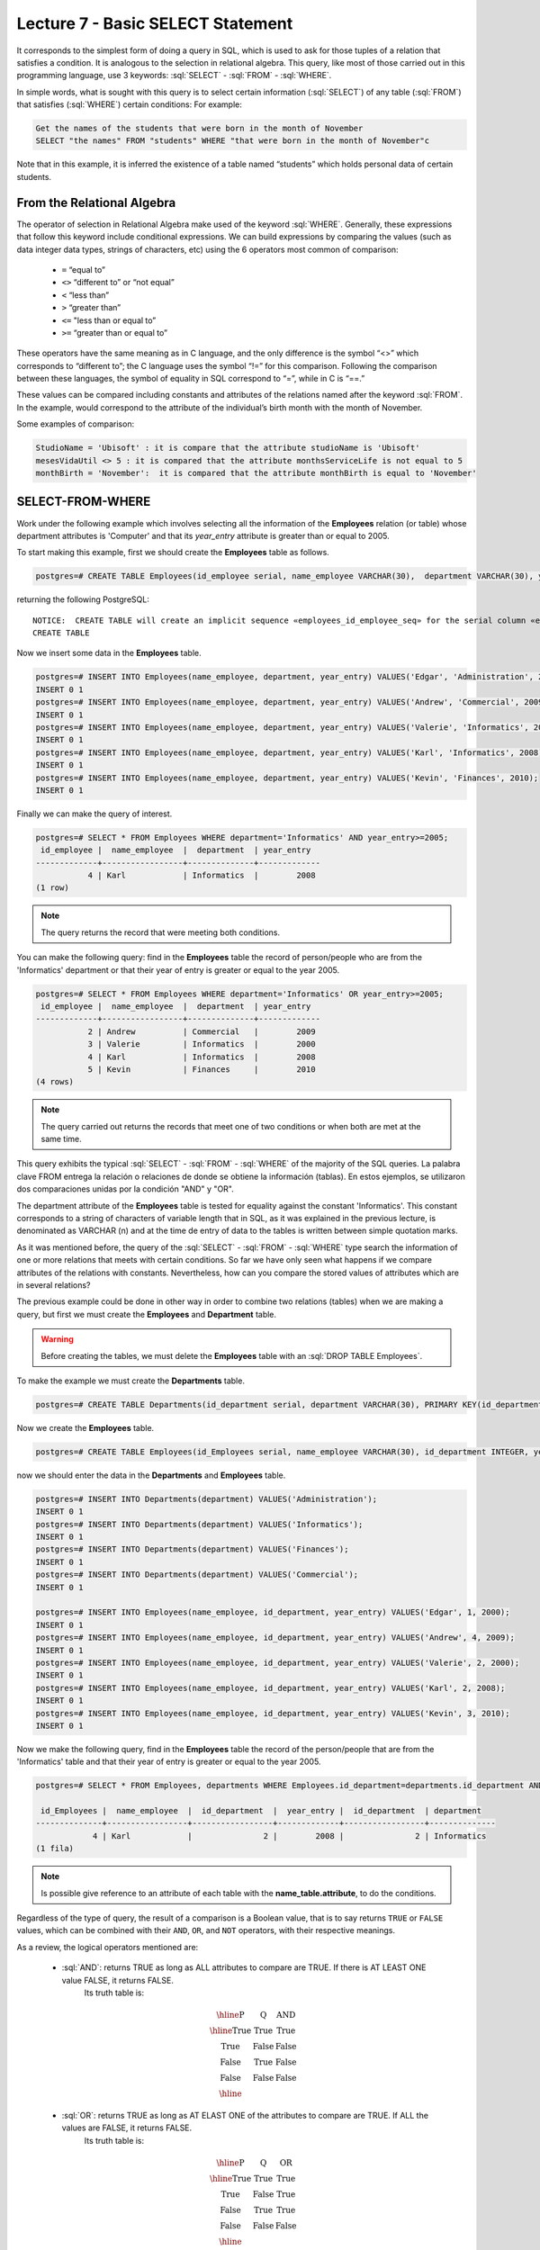 Lecture 7 - Basic SELECT Statement
-----------------------------------
.. role:: sql(code)
   :language: sql
   :class: highlight

It corresponds to the simplest form of doing a query in SQL, which is used to ask for those tuples of a relation that 
satisfies a condition. It is analogous to the selection in relational algebra. This query, like most of those carried 
out in this programming language, use 3 keywords: :sql:`SELECT` - :sql:`FROM` - :sql:`WHERE`.

In simple words, what is sought with this query is to select certain information (:sql:`SELECT`) of any table (:sql:`FROM`)
that satisfies (:sql:`WHERE`) certain conditions: For example:

.. code-block:: sql

   Get the names of the students that were born in the month of November 
   SELECT "the names" FROM "students" WHERE "that were born in the month of November"c

Note that in this example, it is inferred the existence of a table named “students” which holds personal data of certain students. 

From the Relational Algebra
~~~~~~~~~~~~~~~~~~~~~~~~~~~

.. index:: From the Relational Algebra

The operator of selection in Relational Algebra make used of the keyword :sql:`WHERE`. Generally, these expressions that
follow this keyword include conditional expressions. We can build expressions by comparing the values (such as data 
integer data types, strings of characters, etc) using the 6 operators most common of comparison:

  * ``=``   “equal to”
  * ``<>``  “different to” or “not equal”
  * ``<``   “less than”
  * ``>``   “greater than”
  * ``<=``  "less than or equal to”
  * ``>=``  “greater than or equal to”

These operators have the same meaning as in C language, and the only difference is the symbol “<>” which corresponds 
to “different to”; the C language uses the symbol “!=” for this comparison. Following the comparison between these
languages, the symbol of equality in SQL correspond to “=”, while in C is “==.”

These values can be compared including constants and attributes of the relations named after the keyword :sql:`FROM`. 
In the example, would correspond to the attribute of the individual’s birth month with the month of November. 

Some examples of comparison:


.. code-block:: sql

	StudioName = 'Ubisoft' : it is compare that the attribute studioName is 'Ubisoft'
	mesesVidaUtil <> 5 : it is compared that the attribute monthsServiceLife is not equal to 5
	monthBirth = 'November':  it is compared that the attribute monthBirth is equal to 'November'

        
SELECT-FROM-WHERE
~~~~~~~~~~~~~~~~~

.. index:: SELECT-FROM-WHERE

Work under the following example which involves selecting all the information of the **Employees** 
relation (or table) whose department attributes is 'Computer' and that its *year_entry* attribute
is greater than or equal to 2005.

To start making this example, first we should create the **Employees** table as follows.

.. code-block:: sql

 postgres=# CREATE TABLE Employees(id_employee serial, name_employee VARCHAR(30),  department VARCHAR(30), year_entry INTEGER);

returning the following PostgreSQL::

 NOTICE:  CREATE TABLE will create an implicit sequence «employees_id_employee_seq» for the serial column «employees.id_employee»
 CREATE TABLE

Now we insert some data in the **Employees** table.

.. code-block:: sql

 postgres=# INSERT INTO Employees(name_employee, department, year_entry) VALUES('Edgar', 'Administration', 2000);
 INSERT 0 1
 postgres=# INSERT INTO Employees(name_employee, department, year_entry) VALUES('Andrew', 'Commercial', 2009);
 INSERT 0 1
 postgres=# INSERT INTO Employees(name_employee, department, year_entry) VALUES('Valerie', 'Informatics', 2000);
 INSERT 0 1
 postgres=# INSERT INTO Employees(name_employee, department, year_entry) VALUES('Karl', 'Informatics', 2008);
 INSERT 0 1
 postgres=# INSERT INTO Employees(name_employee, department, year_entry) VALUES('Kevin', 'Finances', 2010);
 INSERT 0 1

Finally we can make the query of interest.

.. code-block:: sql

 postgres=# SELECT * FROM Employees WHERE department='Informatics' AND year_entry>=2005;
  id_employee |  name_employee  |  department  | year_entry 
 -------------+-----------------+--------------+-------------
            4 | Karl            | Informatics  |        2008
 (1 row)

.. note::

 The query returns the record that were meeting both conditions.

You can make the following query: find in the **Employees** table the record of person/people
who are from the 'Informatics' department or that their year of entry is greater or equal to 
the year 2005.

.. code-block:: sql

 postgres=# SELECT * FROM Employees WHERE department='Informatics' OR year_entry>=2005;
  id_employee |  name_employee  |  department  | year_entry 
 -------------+-----------------+--------------+-------------
            2 | Andrew          | Commercial   |        2009
            3 | Valerie         | Informatics  |        2000
            4 | Karl            | Informatics  |        2008
            5 | Kevin           | Finances     |        2010
 (4 rows)

.. note::

 The query carried out returns the records that meet one of two conditions or when 
 both are met at the same time.

This query exhibits the typical :sql:`SELECT` - :sql:`FROM` - :sql:`WHERE` of the majority of the SQL queries.
La palabra clave FROM entrega la relación o relaciones de donde se obtiene la información (tablas). 
En estos ejemplos, se utilizaron dos comparaciones unidas por la condición "AND" y "OR". 

The department attribute of the **Employees** table is tested for equality against the constant 
'Informatics'. This constant corresponds to a string of characters of variable length that in SQL,
as it was explained in the previous lecture, is denominated as VARCHAR (n) and at the time de entry 
of data to the tables is written between simple quotation marks.

As it was mentioned before, the query of the :sql:`SELECT` - :sql:`FROM` - :sql:`WHERE` type
search the information of one or more relations that meets with certain conditions. So far we
have only seen what happens if we compare attributes of the relations with constants. Nevertheless, 
how can you compare the stored values of attributes which are in several relations?  


The previous example could be done in other way in order to combine two relations (tables)
when we are making a query, but first we must create the **Employees** and **Department** table.

.. warning::
 Before creating the tables, we must delete the **Employees** table with an :sql:`DROP TABLE Employees`.

To make the example we must create the **Departments** table.

.. code-block:: sql

 postgres=# CREATE TABLE Departments(id_department serial, department VARCHAR(30), PRIMARY KEY(id_department));

Now we create the **Employees** table.

.. code-block:: sql

 postgres=# CREATE TABLE Employees(id_Employees serial, name_employee VARCHAR(30), id_department INTEGER, year_entry INTEGER, PRIMARY KEY(id_Employees), FOREIGN KEY(id_department) REFERENCES departments(id_department));

now we should enter the data in the **Departments** and **Employees** table.

.. code-block:: sql
 
 postgres=# INSERT INTO Departments(department) VALUES('Administration');
 INSERT 0 1
 postgres=# INSERT INTO Departments(department) VALUES('Informatics');
 INSERT 0 1
 postgres=# INSERT INTO Departments(department) VALUES('Finances');
 INSERT 0 1
 postgres=# INSERT INTO Departments(department) VALUES('Commercial');
 INSERT 0 1

 postgres=# INSERT INTO Employees(name_employee, id_department, year_entry) VALUES('Edgar', 1, 2000);
 INSERT 0 1
 postgres=# INSERT INTO Employees(name_employee, id_department, year_entry) VALUES('Andrew', 4, 2009);
 INSERT 0 1
 postgres=# INSERT INTO Employees(name_employee, id_department, year_entry) VALUES('Valerie', 2, 2000);
 INSERT 0 1
 postgres=# INSERT INTO Employees(name_employee, id_department, year_entry) VALUES('Karl', 2, 2008);
 INSERT 0 1
 postgres=# INSERT INTO Employees(name_employee, id_department, year_entry) VALUES('Kevin', 3, 2010);
 INSERT 0 1

Now we make the following query, find in the **Employees** table the record of the person/people that
are from the 'Informatics' table and that their year of entry is greater or equal to the year 2005.

.. code-block:: sql

 postgres=# SELECT * FROM Employees, departments WHERE Employees.id_department=departments.id_department AND Employees.year_entry>=2005 AND departments.department='Informatics';

  id_Employees |  name_employee  |  id_department  |  year_entry |  id_department  | department 
 --------------+-----------------+-----------------+-------------+-----------------+--------------
             4 | Karl            |               2 |        2008 |               2 | Informatics
 (1 fila)

.. note::
 Is possible give reference to an attribute of each table with the **name_table.attribute**, to do the  conditions.


Regardless of the type of query, the result of a comparison is a Boolean value, that is to say returns ``TRUE`` or ``FALSE`` values, which 
can be combined with their ``AND``, ``OR``, and ``NOT`` operators, with their respective meanings.

As a review, the logical operators mentioned are:

    * :sql:`AND`: returns TRUE as long as ALL attributes to compare are TRUE. If there is AT LEAST ONE value FALSE, it returns FALSE. 
      	Its truth table is:
      .. math::

       \begin{array}{|c|c|c|}
        \hline
        \textbf{P} & \textbf{Q} & \textbf{AND} \\
        \hline
        \text{True}       & \text{True}       &  \text{True}   \\
        \text{True}       & \text{False}      &  \text{False}  \\
        \text{False}      & \text{True}       &  \text{False}  \\
        \text{False}      & \text{False}      &  \text{False}  \\
        \hline
       \end{array}

    * :sql:`OR`: returns TRUE as long as AT ELAST ONE of the attributes to compare are TRUE. If ALL the values are FALSE, it returns FALSE.
      	Its truth table is:


      .. math::

       \begin{array}{|c|c|c|}
        \hline
        \textbf{P} & \textbf{Q} & \textbf{OR} \\
        \hline
        \text{True}       & \text{True}       &  \text{True}  \\
        \text{True}       & \text{False}      &  \text{True}  \\
        \text{False}      & \text{True}       &  \text{True}  \\
        \text{False}      & \text{False}      &  \text{False}  \\
        \hline
       \end{array}

    * :sql:`NOT`: returns the contrary value to the current value, that is if the value is TRUE, returns False.  
	Its truth table is:

      .. math::

       \begin{array}{|c|c|c|}
        \hline
        \textbf{P} & \textbf{NOT P} \\
        \hline
        \text{True}       & \text{False}  \\
        \text{False}      & \text{True}   \\
        \hline
       \end{array}

.. note::

 SQL is case insensitive, that is to say it does not distinguish between uppercase and lowercase letters. 
 For example, :sql:`FROM` (reserved word) is equivalent to :sql:`from`, inclusive to :sql:`From`. The names of the attributes, 
 relations, etc. are also case insensitive. The only case in which are distinguish uppercase and lowercase 
 letters is at the moment of enclosing a string between *‘ ‘*. For example :sql:`'WORD'`  is different to :sql:`'word'`.
                                                                 

Repeated Results
~~~~~~~~~~~~~~~~~

When you perform a :sql:`SELECT` query, there is no omission of the repeated results; this “problem” is solved by 
adding :sql:`DISTINCT` to the query. 

.. code-block:: sql

        SELECT FROM WHERE
        SELECT DISTINCT FROM WHERE

In the previous example it is also possible to delete repeated results, as there are many people working
in the same department. However if we delete the repetitions, only the existing departments will return.

First, we will show the result with a query with repetitions.


.. code-block:: sql

 postgres=# SELECT departments.department, Employees.id_department FROM Employees, departments WHERE Employees.id_department=departments.id_department;     

     department  | id_department 
 ----------------+-----------------
  Administration |               1
  Commercial     |               4
  Informatics    |               2
  Informatics    |               2
  Finances       |               3
 (5 rows)

.. note::

 According to the data that were entered in the **Employees** table, there are more tan one person in 
 the 'Informatics' department.

Now we make the query without repetitions.

.. code-block:: sql

 postgres=# SELECT DISTINCT departments.department, Employees.id_department FROM Employees, departments WHERE Employees.id_department=departments.id_department;
   department    | id_department 
 ----------------+-----------------
  Administration |               1
  Informatics    |               2
  Commercial     |               4
  Finances       |               3
 (4 rows)

.. note::

 You can notice that only returns the departments that exists.
 
SELECT-BY-ORDER
~~~~~~~~~~~~~~~

.. index:: SELECT-BY-ORDER

So far, it is possible to get data from a table using commands :sql:`SELECT` and :sql:`WHERE`. However, a lot of times are necessary 
to enumerate the result in a particular order. This could be in ascending order, descending order, or it could be based 
on numerical or text values. In such cases, we can use the keyword ORDER BY to accomplish this.

.. code-block:: sql

        SELECT "L"
        FROM "R"
        WHERE "C"
        ORDER BY "O" [ASC, DESC];

where:

  * “L” corresponds to the list of attributes that are required, generally associated to (a) column(s). 
  * “R” corresponds to the name of the relation, generally is associated to a table.  
  * “C” corresponds to the condition of the selection.  
  * “O” corresponds to how it will be ordered the list “L”.  
  * ASC corresponds to an ascending order  (corresponds to the default option)
  * DESC corresponds to a descending.

Strictly, the syntax corresponds to ORDER BY and then a list of attributes that will defined the fields to order:

.. code-block:: sql

       SELECT attribute1, attribute2 ...
       FROM Clients ORDER BY attribute_order_first, attribute_order_second...

As can be seen, with the judgment ORDER BY queries can be sorted by multiple attributes. 
In this case all the fields will be ordered in the ascending form (ASC). 

We can use the same examples that we have created previously, sorting the names 
of the employees of the **Employees** table.

.. code-block:: sql

 postgres=# SELECT * FROM Employees ORDER BY name_employee;
  id_Employees |  name_employee  |  id_department  | year_entry 
 --------------+-----------------+-----------------+-------------
             2 | Andrew          |               4 |        2009
             1 | Edgar           |               1 |        2000
             4 | Karl            |               2 |        2008
             5 | Kevin           |               3 |        2010
             3 | Valerie         |               2 |        2000
 (5 rows)

which is the same to say

.. code-block:: sql

 postgres=# SELECT * FROM Employees ORDER BY name_employee ASC;
  id_Employees |  name_employee  |  id_department  | year_entry 
 --------------+-----------------+-----------------+-------------
             2 | Andrew          |               4 |        2009
             1 | Edgar           |               1 |        2000
             4 | Karl            |               2 |        2008
             5 | Kevin           |               3 |        2010
             3 | Valerie         |               2 |        2000
 (5 rows)

and in descending form would be as follows.

.. code-block:: sql

 postgres=# SELECT * FROM Employees ORDER BY name_employee DESC;
  id_Employees | name_employee | id_department | year_entry 
 --------------+-----------------+-----------------+-------------
             3 | Valerie         |               2 |        2000
             5 | Kevin           |               3 |        2010
             4 | Karl            |               2 |        2008
             1 | Edgar           |               1 |        2000
             2 | Andrew          |               4 |        2009
 (5 rows)

Also is posible to do it with number or dates.

.. code-block:: sql

 postgres=# SELECT * FROM Employees ORDER BY year_entry DESC;
  id_Employees |  name_employee  |  id_department  | year_entry 
 --------------+-----------------+-----------------+-------------
             5 | Kevin           |               3 |        2010
             2 | Andrew          |               4 |        2009
             4 | Karl            |               2 |        2008
             1 | Edgar           |               1 |        2000
             3 | Valerie         |               2 |        2000
 (5 rows)

